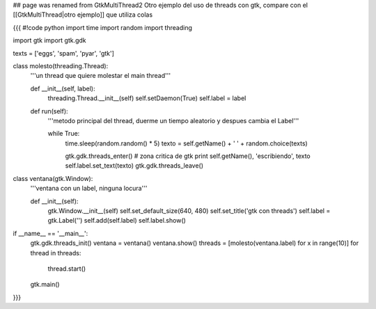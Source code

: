 ## page was renamed from GtkMultiThread2
Otro ejemplo del uso de threads con gtk, compare con el [[GtkMultiThread|otro ejemplo]] que utiliza colas


{{{
#!code python
import time
import random
import threading

import gtk
import gtk.gdk


texts = ['eggs', 'spam', 'pyar', 'gtk']

class molesto(threading.Thread):
    '''un thread que quiere molestar el main thread'''

    def __init__(self, label):
        threading.Thread.__init__(self)
        self.setDaemon(True)
        self.label = label

    def run(self):
        '''metodo principal del thread, duerme un tiempo aleatorio y despues
        cambia el Label'''

        while True:
            time.sleep(random.random() * 5)
            texto = self.getName() + ' ' + random.choice(texts)

            gtk.gdk.threads_enter()
            # zona critica de gtk
            print self.getName(), 'escribiendo', texto
            self.label.set_text(texto)
            gtk.gdk.threads_leave()

class ventana(gtk.Window):
    '''ventana con un label, ninguna locura'''

    def __init__(self):
        gtk.Window.__init__(self)
        self.set_default_size(640, 480)
        self.set_title('gtk con threads')
        self.label = gtk.Label('')
        self.add(self.label)
        self.label.show()

if __name__ == '__main__':
    gtk.gdk.threads_init()
    ventana = ventana()
    ventana.show()
    threads = [molesto(ventana.label) for x in range(10)]
    for thread in threads:
        thread.start()
    gtk.main()


}}}
